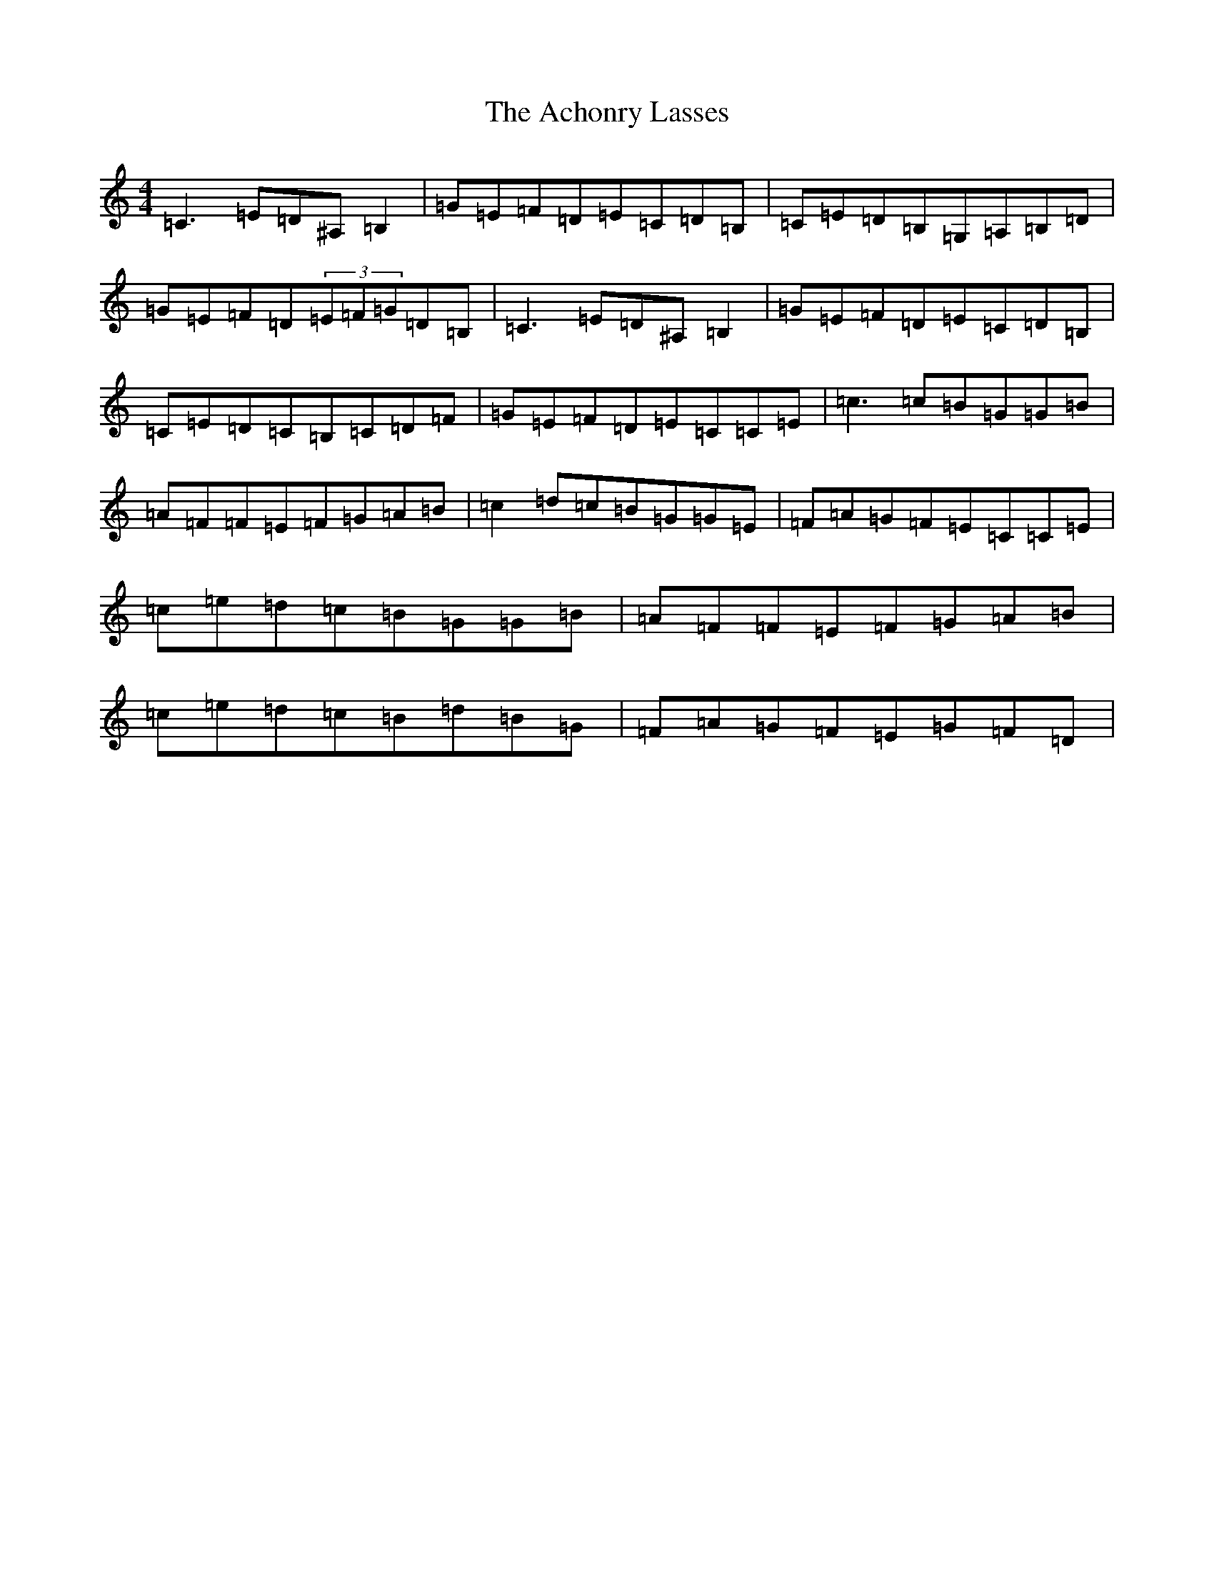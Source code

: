 X: 291
T: Achonry Lasses, The
S: https://thesession.org/tunes/2921#setting2921
Z: G Major
R: reel
M:4/4
L:1/8
K: C Major
=C3=E=D^A,=B,2|=G=E=F=D=E=C=D=B,|=C=E=D=B,=G,=A,=B,=D|=G=E=F=D(3=E=F=G=D=B,|=C3=E=D^A,=B,2|=G=E=F=D=E=C=D=B,|=C=E=D=C=B,=C=D=F|=G=E=F=D=E=C=C=E|=c3=c=B=G=G=B|=A=F=F=E=F=G=A=B|=c2=d=c=B=G=G=E|=F=A=G=F=E=C=C=E|=c=e=d=c=B=G=G=B|=A=F=F=E=F=G=A=B|=c=e=d=c=B=d=B=G|=F=A=G=F=E=G=F=D|